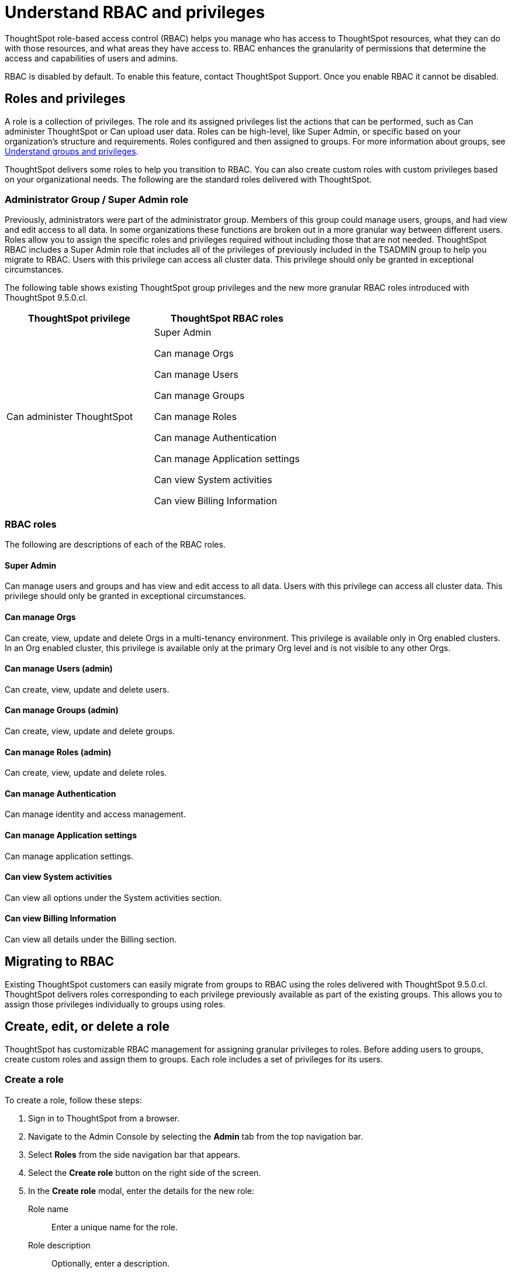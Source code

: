 = Understand RBAC and privileges
:last_updated: 08/09/2023
:linkattrs:
:experimental:
:page-layout: default-cloud-private-preview
:description: ThoughtSpot has added RBAC support to allow for a more granular distribution of privileges.

ThoughtSpot role-based access control (RBAC) helps you manage who has access to ThoughtSpot resources, what they can do with those resources, and what areas they have access to. RBAC enhances the granularity of permissions that determine the access and capabilities of users and admins.

RBAC is disabled by default. To enable this feature, contact ThoughtSpot Support. Once you enable RBAC it cannot be disabled.



== Roles and privileges

//Why would you use roles vs. groups?

A role is a collection of privileges. The role and its assigned privileges list the actions that can be performed, such as Can administer ThoughtSpot or Can upload user data. Roles can be high-level, like Super Admin, or specific based on your organization’s structure and requirements. Roles configured and then assigned to groups. For more information about groups, see xref:groups-privileges.adoc[Understand groups and privileges].

ThoughtSpot delivers some roles to help you transition to RBAC. You can also create custom roles with custom privileges based on your organizational needs. The following are the standard roles delivered with ThoughtSpot.


### Administrator Group / Super Admin role
//(assigned to admin group after RBAC migration)
Previously, administrators were part of the administrator group. Members of this group could manage users, groups, and had view and edit access to all data. In some organizations these functions are broken out in a more granular way between different users. Roles allow you to assign the specific roles and privileges required without including those that are not needed. ThoughtSpot RBAC includes a Super Admin role that includes all of the privileges of previously included in the TSADMIN group to help you migrate to RBAC. Users with this privilege can access all cluster data. This privilege should only be granted in exceptional circumstances.

//For example,

The following table shows existing ThoughtSpot group privileges and the new more granular RBAC roles introduced with ThoughtSpot 9.5.0.cl.


|===
|ThoughtSpot privilege |ThoughtSpot RBAC roles

|Can administer ThoughtSpot
|Super Admin

Can manage Orgs

Can manage Users

Can manage Groups

Can manage Roles

Can manage Authentication

Can manage Application settings

Can view System activities

Can view Billing Information
|===

=== RBAC roles
The following are descriptions of each of the RBAC roles.

#### Super Admin
Can manage users and groups and has view and edit access to all data. Users with this privilege can access all cluster data. This privilege should only be granted in exceptional circumstances.

#### Can manage Orgs
Can create, view, update and delete Orgs in a multi-tenancy environment. This privilege is available only in Org enabled clusters.
In an Org enabled cluster, this privilege is available only at the primary Org level and is not visible to any other Orgs.

#### Can manage Users (admin)
Can create, view, update and delete users.

#### Can manage Groups (admin)
Can create, view, update and delete groups.

#### Can manage Roles   (admin)
Can create, view, update and delete roles.

#### Can manage Authentication
Can manage identity and access management.

#### Can manage Application settings
Can manage application settings.

#### Can view System activities
Can view all options under the System activities section.

#### Can view Billing Information
Can view all details under the Billing section.

== Migrating to RBAC
Existing ThoughtSpot customers can easily migrate from groups to RBAC using the roles delivered with ThoughtSpot 9.5.0.cl. ThoughtSpot delivers roles corresponding to each privilege previously available as part of the existing groups. This allows you to assign those privileges individually to groups using roles.

== Create, edit, or delete a role
ThoughtSpot has customizable RBAC management for assigning granular privileges to roles.
Before adding users to groups, create custom roles and assign them to groups. Each role  includes a set of privileges for its users.

=== Create a role
To create a role, follow these steps:

. Sign in to ThoughtSpot from a browser.
. Navigate to the Admin Console by selecting the *Admin* tab from the top navigation bar.
. Select *Roles* from the side navigation bar that appears.
//<insert screen cap here>
. Select the *Create role* button on the right side of the screen.
. In the *Create role* modal, enter the details for the new role:
//<insert screen cap here>
+
[#role-name]
Role name::
Enter a unique name for the role.
+
[#role-description]
Role description::
Optionally, enter a description.
+
[#privileges]
Privileges::
Check the privileges you want to grant to the role.
. Click *Review selection* to continue.
. Review your selections, and click *Save* to create the new role.

=== Edit a role
To edit a role, follow these steps:

. Sign in to ThoughtSpot from a browser.
. Navigate to the Admin Console by selecting the *Admin* tab from the top navigation bar.
. Select *Roles* from the side navigation bar that appears.
//<insert screen cap here>
. Click on a role to edit the role.
. In the *Edit role* modal, make your desired changes.
. Click *Review selection* to continue.
. Review your changes, and click *Save*.

=== Delete a role
To delete a role, follow these steps:

. Sign in to ThoughtSpot from a browser.
. Navigate to the Admin Console by selecting the *Admin* tab from the top navigation bar.
. Select *Roles* from the side navigation bar that appears.
//<insert screen cap here>
. Select the role you plan to delete by clicking the box next to the role name.
If you don’t immediately see the name of the group, try searching for it.
. Select *Delete*.

== Assign roles to groups
Once you have created roles, you can assign them to groups to manage privileges for your users. For more information about assigning roles to groups, see Understand groups and privileges xref:group-management.adoc[Create, edit, or delete a group].

//https://docs.thoughtspot.com/cloud/latest/. <This topic has been updated to include Roles and Privileges with a note that Roles are only available for those with RBAC enabled.>




